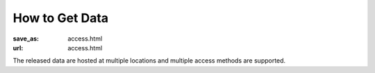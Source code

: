 How to Get Data
***************
:save_as: access.html
:url: access.html

The released data are hosted at multiple locations and multiple access
methods are supported.

.. row::

  .. column::
     :size: md
     :width: 8

     :h2:`Browse`

     All data files are directly accessible via any web-browser. This type
     of access is best for a quick perusal of the data and for downloading
     fewer than *a lot of files*.

     .. button:: Browse Datasets
        :class: success
        :target: http://psydata.ovgu.de/studyforrest/

     :h2:`Download`

     The simplest way to dowload complete data releases is to obtain data
     archives (tarballs) from `OpenfMRI <http://www.openfmri.org>`_. At
     present, OpenfMRI hosts the following datasets:

     * `A high-resolution 7-Tesla fMRI dataset from complex natural stimulation
       with an audio movie <https://openfmri.org/dataset/ds000113>`_

     * `High-resolution 7-Tesla fMRI data on the perception of musical
       genres <https://openfmri.org/dataset/ds000113b>`_

     * `Multi-resolution 7-Tesla fMRI data on the representation of visual
       orientation <https://openfmri.org/dataset/ds000113c>`_

     * `Simultaneous fMRI/eye-tracking while watching a movie, plus visual
       localizers <https://openfmri.org/dataset/ds000113d>`_

     For details on these datasets and further instructions, please visit the
     respective pages on OpenfMRI.org.

     For users requiring more flexibility, rsync-based data access is provided
     too. Available datasets can be listed via:

     .. code:: sh

         rsync psydata.ovgu.de::studyforrest

     When using :code:`rsync` to obtain a dataset, it is recommended to use the
     :code:`-L/--copy-links` and :code:`-a/--archive` flags. For example:

     .. code:: sh

         rsync -aL psydata.ovgu.de::studyforrest/phase2 dest


     :h2:`Cloud Access`

     While users running cloud-based analysis can also use any of the methods
     above, please note that all datasets are also available on Amazon's S3
     cloud storage. This should be the preferred data source if you are working
     in their cloud (e.g. with `NITRC-CE
     <http://www.nitrc.org/plugins/mwiki/index.php/nitrc:User_Guide_-_NITRC_Computational_Environment>`_).
     The bucket names employ the following pattern::

         s3://openfmri/ds113


     :h2:`Geek Mode`

     If you consider all of the above mediocre, then this is the option for you.
     `git-annex <http://git-annex.branchable.com>`_ offers highly flexible data
     access with built-in versioning and enables both tracking the complete
     evolution of these datasets and the obtaining of any future updates. This
     access method allows for complete meta-data access in combination with full
     or partial data download. Additional data portions can be obtained at any
     point in the future. Previous versions of data files are also accessible.

     All `data repositories
     <https://github.com/psychoinformatics-de?q=studyforrest-data>`_ for
     this method are publicly available on GitHub (no account is required).

     #. Obtain the meta-data repository::

          git clone https://github.com/psychoinformatics-de/studyforrest-data-phase2.git phase2

     #. Enter the directory and initialize::

          cd phase2
          git annex init

     #. Download (selected) data files |---| repeat as necessary. Example: all
        BOLD time series for the movie acquisition::

          git annex get sub*/ses-movie/func/*bold.nii.gz


  .. column::
     :size: md
     :width: 4
     :class: sidebar-logos

     :h2:`Terms of Use`

     All data are released to the public under the `ODC Public Domain Dedication
     and Licence (PDDL) <http://opendatacommons.org/licenses/pddl/1.0/>`_.

     Offering these data for download or through other means is encouraged; we
     only ask that you add a reference to this website. In order to provide a
     comprehensive overview of entities hosting these data, or any derived data
     artifacts, please let us know at info@studyforrest.org_ what data access
     you are providing.


     :h3:`How to Cite`

     If you use these data, please follow good scientific practice and cite any
     relevant publications. A list of all publications can be found `here
     </publications.html>`_.


     :h2:`Acknowledgements`

     We are grateful to all data hosting providers for their support, sponsored
     bandwidth, and storage capacity.

     .. image:: {filename}/img/logo/ovgu.png
        :alt: Otto-von-Guericke-University Magdeburg Logo
        :target: http://www.ovgu.de

     .. image:: {filename}/img/logo/openfmri.png
        :alt: OpenfMRI Logo
        :target: https://openfmri.org

.. |---| unicode:: U+02014 .. em dash

